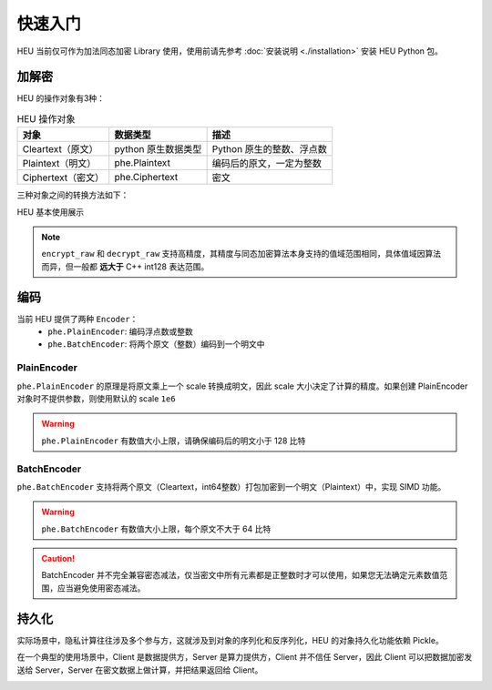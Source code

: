 快速入门
=============

HEU 当前仅可作为加法同态加密 Library 使用，使用前请先参考 :doc:`安装说明 <./installation>` 安装 HEU Python 包。

加解密
-------------

HEU 的操作对象有3种：

.. csv-table:: HEU 操作对象
   :header: "对象", "数据类型", "描述"

   Cleartext（原文）, python 原生数据类型, Python 原生的整数、浮点数
   Plaintext（明文）, phe.Plaintext, 编码后的原文，一定为整数
   Ciphertext（密文）, phe.Ciphertext, 密文

三种对象之间的转换方法如下：

.. image:: /images/obj_type.png
   :scale: 30%
   :alt: HEU 对象转换关系图示
   :align: center

HEU 基本使用展示

.. code-block:: python3
   :linenos:

   from heu import phe

   ctx = phe.setup(phe.SchemaType.ZPaillier, 2048)
   encryptor = ctx.encryptor()
   evaluator = ctx.evaluator()
   decryptor = ctx.decryptor()

   c1 = encryptor.encrypt_raw(3)
   c2 = encryptor.encrypt_raw(5)
   evaluator.add_inplace(c1, c2)  # c1 += c2

   decryptor.decrypt_raw(c1)  # output 8

.. note:: ``encrypt_raw`` 和 ``decrypt_raw`` 支持高精度，其精度与同态加密算法本身支持的值域范围相同，具体值域因算法而异，但一般都 **远大于** C++ int128 表达范围。


编码
-----------------

当前 HEU 提供了两种 ``Encoder``：
 - ``phe.PlainEncoder``: 编码浮点数或整数
 - ``phe.BatchEncoder``: 将两个原文（整数）编码到一个明文中

PlainEncoder
^^^^^^^^^^^^^^^^^^^^^^^^^^^^

``phe.PlainEncoder`` 的原理是将原文乘上一个 scale 转换成明文，因此 scale 大小决定了计算的精度。如果创建 PlainEncoder 对象时不提供参数，则使用默认的 scale ``1e6``

.. warning:: ``phe.PlainEncoder`` 有数值大小上限，请确保编码后的明文小于 128 比特

.. code-block:: python3
   :linenos:

   from heu import phe

   ctx = phe.setup(phe.SchemaType.ZPaillier, 2048)
   encryptor = ctx.encryptor()
   evaluator = ctx.evaluator()
   decryptor = ctx.decryptor()

   encoder = phe.PlainEncoder()
   ct = encryptor.encrypt(encoder.encode(3.5))
   evaluator.sub_inplace(ct, encoder.encode(1.2))
   encoder.decode(decryptor.decrypt(ct))  # output 2.3

BatchEncoder
^^^^^^^^^^^^^^^

``phe.BatchEncoder`` 支持将两个原文（Cleartext，int64整数）打包加密到一个明文（Plaintext）中，实现 SIMD 功能。

.. image:: /images/batch_encoding.png
   :scale: 30%
   :align: center

.. warning:: ``phe.BatchEncoder`` 有数值大小上限，每个原文不大于 64 比特

.. caution:: BatchEncoder 并不完全兼容密态减法，仅当密文中所有元素都是正整数时才可以使用，如果您无法确定元素数值范围，应当避免使用密态减法。

.. code-block:: python3
   :linenos:

   from heu import phe

   ctx = phe.setup(phe.SchemaType.ZPaillier, 2048)
   encryptor = ctx.encryptor()
   evaluator = ctx.evaluator()
   decryptor = ctx.decryptor()

   bc = phe.BatchEncoder()
   pt1 = bc.encode(123, 456)
   pt2 = bc.encode(789, 101112)

   ct1 = encryptor.encrypt(pt1)
   ct2 = encryptor.encrypt(pt2)

   # output: (912, 101568)
   print(bc.decode(decryptor.decrypt(evaluator.add(ct1, ct2))))
   # When using batch encoding, please pay special attention to subtraction,
   # which can only be used when all elements in ciphertext are positive integers.
   # output: (-666, -100656)
   print(bc.decode(decryptor.decrypt(evaluator.sub(ct1, ct2))))


持久化
---------------

实际场景中，隐私计算往往涉及多个参与方，这就涉及到对象的序列化和反序列化，HEU 的对象持久化功能依赖 Pickle。

在一个典型的使用场景中，Client 是数据提供方，Server 是算力提供方，Client 并不信任 Server，因此 Client 可以把数据加密发送给 Server，Server 在密文数据上做计算，并把结果返回给 Client。

.. image:: /images/heu_client_server.png
   :scale: 30%
   :align: center

.. code-block:: python3
   :linenos:

   import pickle
   from heu import phe

   # client: encrypt
   client_he = phe.setup(phe.SchemaType.ZPaillier, 2048)
   pk_buffer = pickle.dumps(client_he.public_key())

   ct1_buffer = pickle.dumps(client_he.encryptor().encrypt_raw(123))
   ct2_buffer = pickle.dumps(client_he.encryptor().encrypt_raw(456))

   # server: calc ct1 - ct2
   # server_he supports encryption and cryptographic operations, but doesn't support decryption
   server_he = phe.setup(pickle.loads(pk_buffer))
   ct3 = server_he.evaluator().sub(pickle.loads(ct1_buffer), pickle.loads(ct2_buffer))
   ct3_buffer = pickle.dumps(ct3)

   # client: decrypt
   ct_x = pickle.loads(ct3_buffer)
   print(client_he.decryptor().decrypt_raw(ct_x))  # -333

